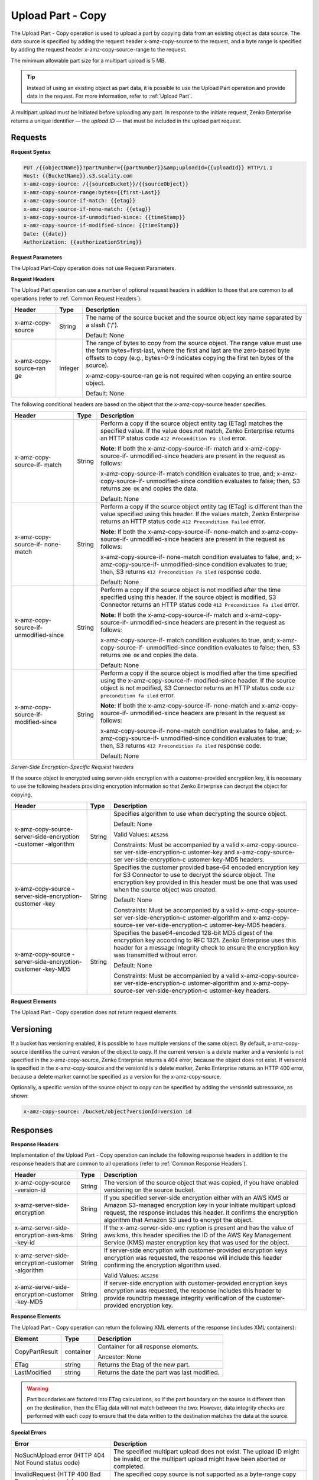 .. _Upload Part - Copy:

Upload Part - Copy
==================

The Upload Part - Copy operation is used to upload a part by copying
data from an existing object as data source. The data source is
specified by adding the request header x-amz-copy-source to the request,
and a byte range is specified by adding the request header
x-amz-copy-source-range to the request.

The minimum allowable part size for a multipart upload is 5 MB.

.. tip::

  Instead of using an existing object as part data, it is possible to use
  the Upload Part operation and provide data in the request. For more
  information, refer to :ref:`Upload Part`.

A multipart upload must be initiated before uploading any part. In
response to the initiate request, Zenko Enterprise returns a unique identifier — the
*upload ID* — that must be included in the upload part request.

Requests
--------

**Request Syntax**

.. code::

   PUT /{{objectName}}?partNumber={{partNumber}}&amp;uploadId={{uploadId}} HTTP/1.1
   Host: {{BucketName}}.s3.scality.com
   x-amz-copy-source: /{{sourceBucket}}/{{sourceObject}}
   x-amz-copy-source-range:bytes={{first-Last}}
   x-amz-copy-source-if-match: {{etag}}
   x-amz-copy-source-if-none-match: {{etag}}
   x-amz-copy-source-if-unmodified-since: {{timeStamp}}
   x-amz-copy-source-if-modified-since: {{timeStamp}}
   Date: {{date}}
   Authorization: {{authorizationString}}

**Request Parameters**

The Upload Part-Copy operation does not use Request Parameters.

**Request Headers**

The Upload Part operation can use a number of optional request headers
in addition to those that are common to all operations (refer to :ref:`Common
Request Headers`).

+-----------------------+-----------------------+-----------------------+
| Header                | Type                  | Description           |
+=======================+=======================+=======================+
| x-amz-copy-source     | String                | The name of the       |
|                       |                       | source bucket and the |
|                       |                       | source object key     |
|                       |                       | name separated by a   |
|                       |                       | slash ('/').          |
|                       |                       |                       |
|                       |                       | Default: None         |
+-----------------------+-----------------------+-----------------------+
| x-amz-copy-source-ran | Integer               | The range of bytes to |
| ge                    |                       | copy from the source  |
|                       |                       | object. The range     |
|                       |                       | value must use the    |
|                       |                       | form                  |
|                       |                       | bytes=first-last,     |
|                       |                       | where the first and   |
|                       |                       | last are the          |
|                       |                       | zero-based byte       |
|                       |                       | offsets to copy       |
|                       |                       | (e.g., bytes=0-9      |
|                       |                       | indicates copying the |
|                       |                       | first ten bytes of    |
|                       |                       | the source).          |
|                       |                       |                       |
|                       |                       | x-amz-copy-source-ran |
|                       |                       | ge                    |
|                       |                       | is not required when  |
|                       |                       | copying an entire     |
|                       |                       | source object.        |
|                       |                       |                       |
|                       |                       | Default: None         |
+-----------------------+-----------------------+-----------------------+

The following conditional headers are based on the object that the
x-amz-copy-source header specifies.

+-----------------------+-----------------------+-----------------------+
| Header                | Type                  | Description           |
+=======================+=======================+=======================+
| x-amz-copy-source-if- | String                | Perform a copy if the |
| match                 |                       | source object entity  |
|                       |                       | tag (ETag) matches    |
|                       |                       | the specified value.  |
|                       |                       | If the value does not |
|                       |                       | match, Zenko          |
|                       |                       | Enterprise returns an |
|                       |                       | HTTP status code      |
|                       |                       | ``412 Precondition Fa |
|                       |                       | iled``                |
|                       |                       | error.                |
|                       |                       |                       |
|                       |                       | **Note**: If both the |
|                       |                       | x-amz-copy-source-if- |
|                       |                       | match                 |
|                       |                       | and                   |
|                       |                       | x-amz-copy-source-if- |
|                       |                       | unmodified-since      |
|                       |                       | headers are present   |
|                       |                       | in the request as     |
|                       |                       | follows:              |
|                       |                       |                       |
|                       |                       | x-amz-copy-source-if- |
|                       |                       | match                 |
|                       |                       | condition evaluates   |
|                       |                       | to true, and;         |
|                       |                       | x-amz-copy-source-if- |
|                       |                       | unmodified-since      |
|                       |                       | condition evaluates   |
|                       |                       | to false;             |
|                       |                       | then, S3 returns      |
|                       |                       | ``200 OK`` and copies |
|                       |                       | the data.             |
|                       |                       |                       |
|                       |                       | Default: None         |
+-----------------------+-----------------------+-----------------------+
| x-amz-copy-source-if- | String                | Perform a copy if the |
| none-match            |                       | source object entity  |
|                       |                       | tag (ETag) is         |
|                       |                       | different than the    |
|                       |                       | value specified using |
|                       |                       | this header. If the   |
|                       |                       | values match,         |
|                       |                       | Zenko Enterprise      |
|                       |                       | returns an HTTP       |
|                       |                       | status code           |
|                       |                       | ``412 Precondition    |
|                       |                       | Failed`` error.       |
|                       |                       |                       |
|                       |                       | **Note**: If both the |
|                       |                       | x-amz-copy-source-if- |
|                       |                       | none-match            |
|                       |                       | and                   |
|                       |                       | x-amz-copy-source-if- |
|                       |                       | unmodified-since      |
|                       |                       | headers are present   |
|                       |                       | in the request as     |
|                       |                       | follows:              |
|                       |                       |                       |
|                       |                       | x-amz-copy-source-if- |
|                       |                       | none-match            |
|                       |                       | condition evaluates   |
|                       |                       | to false, and;        |
|                       |                       | x-amz-copy-source-if- |
|                       |                       | unmodified-since      |
|                       |                       | condition evaluates   |
|                       |                       | to true;              |
|                       |                       | then, S3 returns      |
|                       |                       | ``412 Precondition Fa |
|                       |                       | iled``                |
|                       |                       | response code.        |
|                       |                       |                       |
|                       |                       | Default: None         |
+-----------------------+-----------------------+-----------------------+
| x-amz-copy-source-if- | String                | Perform a copy if the |
| unmodified-since      |                       | source object is not  |
|                       |                       | modified after the    |
|                       |                       | time specified using  |
|                       |                       | this header. If the   |
|                       |                       | source object is      |
|                       |                       | modified, S3          |
|                       |                       | Connector returns an  |
|                       |                       | HTTP status code      |
|                       |                       | ``412 Precondition Fa |
|                       |                       | iled``                |
|                       |                       | error.                |
|                       |                       |                       |
|                       |                       | **Note**: If both the |
|                       |                       | x-amz-copy-source-if- |
|                       |                       | match                 |
|                       |                       | and                   |
|                       |                       | x-amz-copy-source-if- |
|                       |                       | unmodified-since      |
|                       |                       | headers are present   |
|                       |                       | in the request as     |
|                       |                       | follows:              |
|                       |                       |                       |
|                       |                       | x-amz-copy-source-if- |
|                       |                       | match                 |
|                       |                       | condition evaluates   |
|                       |                       | to true, and;         |
|                       |                       | x-amz-copy-source-if- |
|                       |                       | unmodified-since      |
|                       |                       | condition evaluates   |
|                       |                       | to false;             |
|                       |                       | then, S3 returns      |
|                       |                       | ``200 OK`` and copies |
|                       |                       | the data.             |
|                       |                       |                       |
|                       |                       | Default: None         |
+-----------------------+-----------------------+-----------------------+
| x-amz-copy-source-if- | String                | Perform a copy if the |
| modified-since        |                       | source object is      |
|                       |                       | modified after the    |
|                       |                       | time specified using  |
|                       |                       | the                   |
|                       |                       | x-amz-copy-source-if- |
|                       |                       | modified-since        |
|                       |                       | header. If the source |
|                       |                       | object is not         |
|                       |                       | modified, S3          |
|                       |                       | Connector returns an  |
|                       |                       | HTTP status code      |
|                       |                       | ``412 precondition fa |
|                       |                       | iled``                |
|                       |                       | error.                |
|                       |                       |                       |
|                       |                       | **Note**: If both the |
|                       |                       | x-amz-copy-source-if- |
|                       |                       | none-match            |
|                       |                       | and                   |
|                       |                       | x-amz-copy-source-if- |
|                       |                       | unmodified-since      |
|                       |                       | headers are present   |
|                       |                       | in the request as     |
|                       |                       | follows:              |
|                       |                       |                       |
|                       |                       | x-amz-copy-source-if- |
|                       |                       | none-match            |
|                       |                       | condition evaluates   |
|                       |                       | to false, and;        |
|                       |                       | x-amz-copy-source-if- |
|                       |                       | unmodified-since      |
|                       |                       | condition evaluates   |
|                       |                       | to true;              |
|                       |                       | then, S3 returns      |
|                       |                       | ``412 Precondition Fa |
|                       |                       | iled``                |
|                       |                       | response code.        |
|                       |                       |                       |
|                       |                       | Default: None         |
+-----------------------+-----------------------+-----------------------+

*Server-Side Encryption-Specific Request Headers*

If the source object is encrypted using server-side encryption with a
customer-provided encryption key, it is necessary to use the following
headers providing encryption information so that Zenko Enterprise can decrypt the object
for copying.

+-------------------------+-----------------------+-----------------------+
| Header                  | Type                  | Description           |
+=========================+=======================+=======================+
| x-amz-copy-source​      | String                | Specifies algorithm   |
| -server-side​           |                       | to use when           |
| -​encryption            |                       | decrypting the source |
| -customer               |                       | object.               |
| -algorithm              |                       |                       |
|                         |                       | Default: None         |
|                         |                       |                       |
|                         |                       | Valid Values:         |
|                         |                       | ``AES256``            |
|                         |                       |                       |
|                         |                       | Constraints: Must be  |
|                         |                       | accompanied by a      |
|                         |                       | valid                 |
|                         |                       | x-amz-copy-source-ser |
|                         |                       | ver-side-encryption-c |
|                         |                       | ustomer-key           |
|                         |                       | and                   |
|                         |                       | x-amz-copy-source-ser |
|                         |                       | ver-side-encryption-c |
|                         |                       | ustomer-key-MD5       |
|                         |                       | headers.              |
+-------------------------+-----------------------+-----------------------+
| x-amz-copy-source       | String                | Specifies the         |
| -server-side            |                       | customer provided     |
| ​-encryption​-customer  |                       | base-64 encoded       |
| -key                    |                       | encryption key for S3 |
|                         |                       | Connector to          |
|                         |                       | use to decrypt the    |
|                         |                       | source object. The    |
|                         |                       | encryption key        |
|                         |                       | provided in this      |
|                         |                       | header must be one    |
|                         |                       | that was used when    |
|                         |                       | the source object was |
|                         |                       | created.              |
|                         |                       |                       |
|                         |                       | Default: None         |
|                         |                       |                       |
|                         |                       | Constraints: Must be  |
|                         |                       | accompanied by a      |
|                         |                       | valid                 |
|                         |                       | x-amz-copy-source-ser |
|                         |                       | ver-side-encryption-c |
|                         |                       | ustomer-algorithm     |
|                         |                       | and                   |
|                         |                       | x-amz-copy-source-ser |
|                         |                       | ver-side-encryption-c |
|                         |                       | ustomer-key-MD5       |
|                         |                       | headers.              |
+-------------------------+-----------------------+-----------------------+
| x-amz-copy-source       | String                | Specifies the         |
| -server-side​           |                       | base64-encoded        |
| -encryption​-customer   |                       | 128-bit MD5 digest of |
| -key-MD5                |                       | the encryption key    |
|                         |                       | according to RFC      |
|                         |                       | 1321. Zenko           |
|                         |                       | Enterprise uses this  |
|                         |                       | header for a message  |
|                         |                       | integrity check to    |
|                         |                       | ensure the encryption |
|                         |                       | key was transmitted   |
|                         |                       | without error.        |
|                         |                       |                       |
|                         |                       | Default: None         |
|                         |                       |                       |
|                         |                       | Constraints: Must be  |
|                         |                       | accompanied by a      |
|                         |                       | valid                 |
|                         |                       | x-amz-copy-source-ser |
|                         |                       | ver-side-encryption-c |
|                         |                       | ustomer-algorithm     |
|                         |                       | and                   |
|                         |                       | x-amz-copy-source-ser |
|                         |                       | ver-side-encryption-c |
|                         |                       | ustomer-key           |
|                         |                       | headers.              |
+-------------------------+-----------------------+-----------------------+

**Request Elements**

The Upload Part - Copy operation does not return request elements.

Versioning
----------

If a bucket has versioning enabled, it is possible to have multiple
versions of the same object. By default, x-amz-copy-source identifies
the current version of the object to copy. If the current version is a
delete marker and a versionId is not specified in the x-amz-copy-source,
Zenko Enterprise returns a 404 error, because the object does not exist. If versionId is
specified in the x-amz-copy-source and the versionId is a delete marker,
Zenko Enterprise returns an HTTP 400 error, because a delete marker cannot be specified
as a version for the x-amz-copy-source.

Optionally, a specific version of the source object to copy can be
specified by adding the versionId subresource, as shown:

.. code::

   x-amz-copy-source: /bucket/object?versionId=version id

Responses
---------

**Response Headers**

Implementation of the Upload Part - Copy operation can include the
following response headers in addition to the response headers that are
common to all operations (refer to :ref:`Common Response Headers`).

+-----------------------+-----------------------+-----------------------+
| Header                | Type                  | Description           |
+=======================+=======================+=======================+
| x-amz-copy-source     | String                | The version of the    |
| -version-id           |                       | source object that    |
|                       |                       | was copied, if you    |
|                       |                       | have enabled          |
|                       |                       | versioning on the     |
|                       |                       | source bucket.        |
+-----------------------+-----------------------+-----------------------+
| x-amz-server-side​    | String                | If you specified      |
| -encryption           |                       | server-side           |
|                       |                       | encryption either     |
|                       |                       | with an AWS KMS or    |
|                       |                       | Amazon S3-managed     |
|                       |                       | encryption key in     |
|                       |                       | your initiate         |
|                       |                       | multipart upload      |
|                       |                       | request, the response |
|                       |                       | includes this header. |
|                       |                       | It confirms the       |
|                       |                       | encryption algorithm  |
|                       |                       | that Amazon S3 used   |
|                       |                       | to encrypt the        |
|                       |                       | object.               |
+-----------------------+-----------------------+-----------------------+
| x-amz-server-side​    | String                | If the                |
| -encryption-aws-kms   |                       | x-amz-server-side-enc |
| -key-id               |                       | ryption               |
|                       |                       | is present and has    |
|                       |                       | the value of aws:kms, |
|                       |                       | this header specifies |
|                       |                       | the ID of the AWS Key |
|                       |                       | Management Service    |
|                       |                       | (KMS) master          |
|                       |                       | encryption key that   |
|                       |                       | was used for the      |
|                       |                       | object.               |
+-----------------------+-----------------------+-----------------------+
| x-amz-server-side​    | String                | If server-side        |
| -encryption-customer  |                       | encryption with       |
| -algorithm            |                       | customer-provided     |
|                       |                       | encryption keys       |
|                       |                       | encryption was        |
|                       |                       | requested, the        |
|                       |                       | response will include |
|                       |                       | this header           |
|                       |                       | confirming the        |
|                       |                       | encryption algorithm  |
|                       |                       | used.                 |
|                       |                       |                       |
|                       |                       | Valid Values:         |
|                       |                       | ``AES256``            |
+-----------------------+-----------------------+-----------------------+
| x-amz-server-side​    | String                | If server-side        |
| -encryption-customer  |                       | encryption with       |
| -key-MD5              |                       | customer-provided     |
|                       |                       | encryption keys       |
|                       |                       | encryption was        |
|                       |                       | requested, the        |
|                       |                       | response includes     |
|                       |                       | this header to        |
|                       |                       | provide roundtrip     |
|                       |                       | message integrity     |
|                       |                       | verification of the   |
|                       |                       | customer-provided     |
|                       |                       | encryption key.       |
+-----------------------+-----------------------+-----------------------+

**Response Elements**

The Upload Part - Copy operation can return the following XML elements
of the response (includes XML containers):

+----------------+-----------+----------------------------------------------+
| Element        | Type      | Description                                  |
+================+===========+==============================================+
| CopyPartResult | container | Container for all response elements.         |
|                |           |                                              |
|                |           | Ancestor: None                               |
+----------------+-----------+----------------------------------------------+
| ETag           | string    | Returns the Etag of the new part.            |
+----------------+-----------+----------------------------------------------+
| LastModified   | string    | Returns the date the part was last modified. |
+----------------+-----------+----------------------------------------------+

.. warning::

  Part boundaries are factored into ETag calculations, so if the part
  boundary on the source is different than on the destination, then the
  ETag data will not match between the two. However, data integrity checks
  are performed with each copy to ensure that the data written to the
  destination matches the data at the source.

**Special Errors**

+-----------------------------------+-----------------------------------+
| Error                             | Description                       |
+===================================+===================================+
| NoSuchUpload error (HTTP 404 Not  | The specified multipart upload    |
| Found status code)                | does not exist. The upload ID     |
|                                   | might be invalid, or the          |
|                                   | multipart upload might have been  |
|                                   | aborted or completed.             |
+-----------------------------------+-----------------------------------+
| InvalidRequest (HTTP 400 Bad      | The specified copy source is not  |
| Request status code)              | supported as a byte-range copy    |
|                                   | source.                           |
+-----------------------------------+-----------------------------------+

Examples
--------

**PUT Request Uploading One Part of a Multipart Upload**

*Request Sample A*

The PUT request uploads a part — part number 2 — in a multipart upload.
The request specifies a byte range from an existing object as the source
of this upload. The request includes the upload ID received in response
to an :ref:`Initiate Multipart Upload` request.

.. code::

   PUT /{{objectName}}?partNumber={{partNumber}}&amp;uploadId={{uploadId}} HTTP/1.1
   Host: {{BucketName}}.s3.scality.com
   x-amz-copy-source: /{{sourceBucket}}/{{sourceObject}}
   x-amz-copy-source-range:bytes={{first-Last}}
   x-amz-copy-source-if-match: {{etag}}
   x-amz-copy-source-if-none-match: {{etag}}
   x-amz-copy-source-if-unmodified-since: {{timeStamp}}
   x-amz-copy-source-if-modified-since: {{timeStamp}}
   Date: {{date}}
   Authorization: {{authorizationString}}

*Response Sample A*

The response includes the ETag header, a value that is needed for
sending the :ref:`Complete Multipart Upload` request.

.. code::

   HTTP/1.1 200 OK
   x-amz-id-2: Vvag1LuByRx9e6j5Onimru9pO4ZVKnJ2Qz7/C1NPcfTWAtRPfTaOFg==
   x-amz-request-id: 656c76696e6727732072657175657374
   Date:  Mon, 7 Nov 2016 20:34:56 GMT
   Server: ScalityS3

.. code::

   <CopyPartResult>
   <LastModified>2009-10-28T22:32:00</LastModified>
   <ETag>"9b2cf535f27731c974343645a3985328"</ETag>
   </CopyPartResult>

*Request Sample B*

The PUT request uploads a part (part number 2) in a multipart upload.
The request does not specify the optional byte range header, but
requests the entire source object copy as part 2. The request includes
the upload ID received in response to an :ref:`Initiate Multipart
Upload` request.

.. code::

   PUT /newobject?partNumber=2&amp;uploadId=VCVsb2FkIElEIGZvciBlbZZpbmcncyBteS1tb3ZpZS5tMnRzIHVwbG9hZR HTTP/1.1
   Host: example-bucket.s3.scality.com
   Date:  Mon, 7 Nov 2016 20:34:56 GMT
   x-amz-copy-source: /source-bucket/sourceobject
   Authorization: {{authorizationString}}
   Sample Response

*Response Sample B*

..note::

  The Request Sample B response structure is similar to the one specified
  in Response Sample A.

*Request Sample C*

The PUT request uploads a part (part number 2) in a multipart upload.
The request specifies a specific version of the source object to copy by
adding the versionId subresource. The byte range requests 6MB of data,
starting with byte 500, as the part to be uploaded.

.. code::

   PUT /newobject?partNumber=2&amp;uploadId=VCVsb2FkIElEIGZvciBlbZZpbmcncyBteS1tb3ZpZS5tMnRzIHVwbG9hZR HTTP/1.1
   Host: example-bucket.s3.scality.com
   Date:  Mon, 7 Nov 2016 20:34:56 GMT
   x-amz-copy-source: /source-bucket/sourceobject?versionId=3/L4kqtJlcpXroDTDmJ+rmSpXd3dIbrHY+MTRCxf3vjVBH40Nr8X8gdRQBpUMLUo
   x-amz-copy-source-range:bytes=500-6291456
   Authorization: {{authorizationString}}

*Response Sample C*

The response includes the ETag header, a value that is needed for
sending the :ref:`Complete Multipart
Upload` request.

.. code::

   HTTP/1.1 200 OK
   x-amz-id-2: Vvag1LuByRx9e6j5Onimru9pO4ZVKnJ2Qz7/C1NPcfTWAtRPfTaOFg==
   x-amz-request-id: 656c76696e6727732072657175657374
   x-amz-copy-source-version-id: 3/L4kqtJlcpXroDTDmJ+rmSpXd3dIbrHY+MTRCxf3vjVBH40Nr8X8gdRQBpUMLUo
   Date:  Mon, 7 Nov 2016 20:34:56 GMT
   Server: ScalityS3

.. code::

   <CopyPartResult>
   <LastModified>2009-10-28T22:32:00</LastModified>
   <ETag>"9b2cf535f27731c974343645a3985328"</ETag>
   </CopyPartResult>
